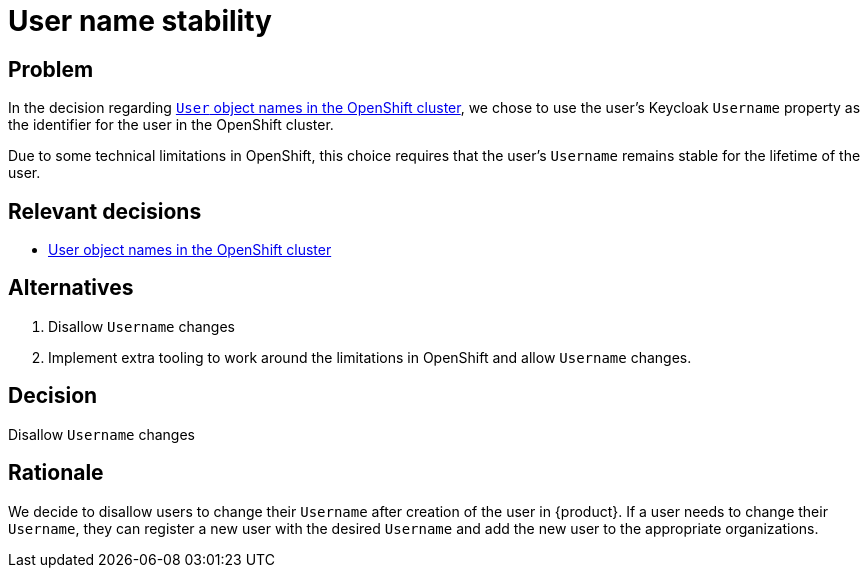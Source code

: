= User name stability

== Problem

In the decision regarding xref:explanation/decisions/usernames.adoc[`User` object names in the OpenShift cluster], we chose to use the user's Keycloak `Username` property as the identifier for the user in the OpenShift cluster.

Due to some technical limitations in OpenShift, this choice requires that the user's `Username` remains stable for the lifetime of the user.

== Relevant decisions

* xref:appuio-cloud:ROOT:explanation/decisions/usernames.adoc[User object names in the OpenShift cluster]

== Alternatives

. Disallow `Username` changes
. Implement extra tooling to work around the limitations in OpenShift and allow `Username` changes.

== Decision

Disallow `Username` changes

== Rationale
We decide to disallow users to change their `Username` after creation of the user in {product}.
If a user needs to change their `Username`, they can register a new user with the desired `Username` and add the new user to the appropriate organizations.
